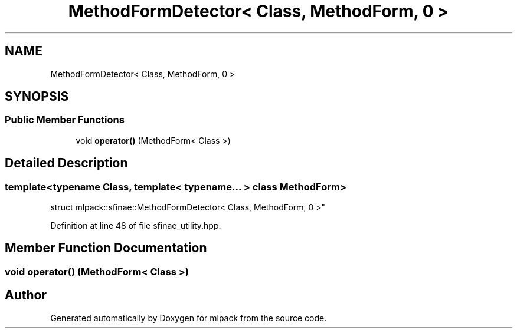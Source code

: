 .TH "MethodFormDetector< Class, MethodForm, 0 >" 3 "Sun Aug 22 2021" "Version 3.4.2" "mlpack" \" -*- nroff -*-
.ad l
.nh
.SH NAME
MethodFormDetector< Class, MethodForm, 0 >
.SH SYNOPSIS
.br
.PP
.SS "Public Member Functions"

.in +1c
.ti -1c
.RI "void \fBoperator()\fP (MethodForm< Class >)"
.br
.in -1c
.SH "Detailed Description"
.PP 

.SS "template<typename Class, template< typename\&.\&.\&. > class MethodForm>
.br
struct mlpack::sfinae::MethodFormDetector< Class, MethodForm, 0 >"

.PP
Definition at line 48 of file sfinae_utility\&.hpp\&.
.SH "Member Function Documentation"
.PP 
.SS "void operator() (MethodForm< Class >)"


.SH "Author"
.PP 
Generated automatically by Doxygen for mlpack from the source code\&.
